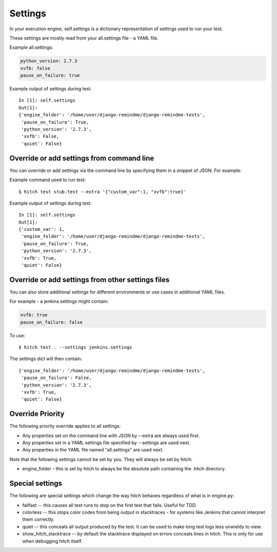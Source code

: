 Settings
========

In your execution engine, self.settings is a dictionary representation of settings
used to run your test.

These settings are mostly read from your all.settings file - a YAML file.

Example all.settings:

.. code-block:: yaml

  python_version: 2.7.3
  xvfb: false
  pause_on_failure: true

Example output of settings during test::

  In [1]: self.settings
  Out[1]:
  {'engine_folder': '/home/user/django-remindme/django-remindme-tests',
   'pause_on_failure': True,
   'python_version': '2.7.3',
   'xvfb': False,
   'quiet': False}


Override or add settings from command line
------------------------------------------

You can override or add settings via the command line by specifying them
in a snippet of JSON. For example:

Example command used to run test::

  $ hitch test stub.test --extra '{"custom_var":1, "xvfb":true}'

Example output of settings during test::

  In [1]: self.settings
  Out[1]:
  {'custom_var': 1,
   'engine_folder': '/home/user/django-remindme/django-remindme-tests',
   'pause_on_failure': True,
   'python_version': '2.7.3',
   'xvfb': True,
   'quiet': False}


Override or add settings from other settings files
--------------------------------------------------

You can also store additional settings for different environments or use
cases in additional YAML files.

For example - a jenkins.settings might contain:

.. code-block:: yaml

  xvfb: true
  pause_on_failure: false

To use::

  $ hitch test . --settings jenkins.settings

The settings dict will then contain::

  {'engine_folder': '/home/user/django-remindme/django-remindme-tests',
   'pause_on_failure': False,
   'python_version': '2.7.3',
   'xvfb': True,
   'quiet': False}


Override Priority
-----------------

The following priority override applies to all settings:

* Any properties set on the command line with JSON by --extra are always used first.
* Any properties set in a YAML settings file specified by --settings are used next.
* Any properties in the YAML file named "all.settings" are used next.

Note that the following settings cannot be set by you. They will always be set by hitch:

* engine_folder - this is set by hitch to always be the absolute path containing the .hitch directory.

Special settings
----------------

The following are special settings which change the way hitch behaves regardless of what is in engine.py:

* failfast -- this causes all test runs to stop on the first test that fails. Useful for TDD.
* colorless -- this stops color codes from being output in stacktraces - for systems like Jenkins that cannot interpret them correctly.
* quiet -- this conceals all output produced by the test. It can be used to make long test logs less unwieldy to view.
* show_hitch_stacktrace -- by default the stacktrace displayed on errors conceals lines in hitch. This is only for use when debugging hitch itself.
